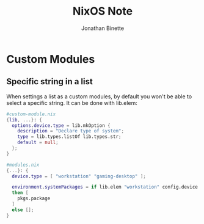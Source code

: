 #+TITLE: NixOS Note
#+AUTHOR: Jonathan Binette

* Custom Modules
** Specific string in a list
When settings a list as a custom modules, by default you won't be able to select a specific string.
It can be done with lib.elem:
#+begin_src nix
#custom-module.nix
{lib, ...}: {
  options.device.type = lib.mkOption {
    description = "Declare type of system";
    type = lib.types.listOf lib.types.str;
    default = null;
  };
}
#+end_src

#+begin_src nix
#modules.nix
{...}: {
  device.type = [ "workstation" "gaming-desktop" ];

  environment.systemPackages = if lib.elem "workstation" config.device.type
  then [
    pkgs.package
  ]
  else [];
}
#+end_src
